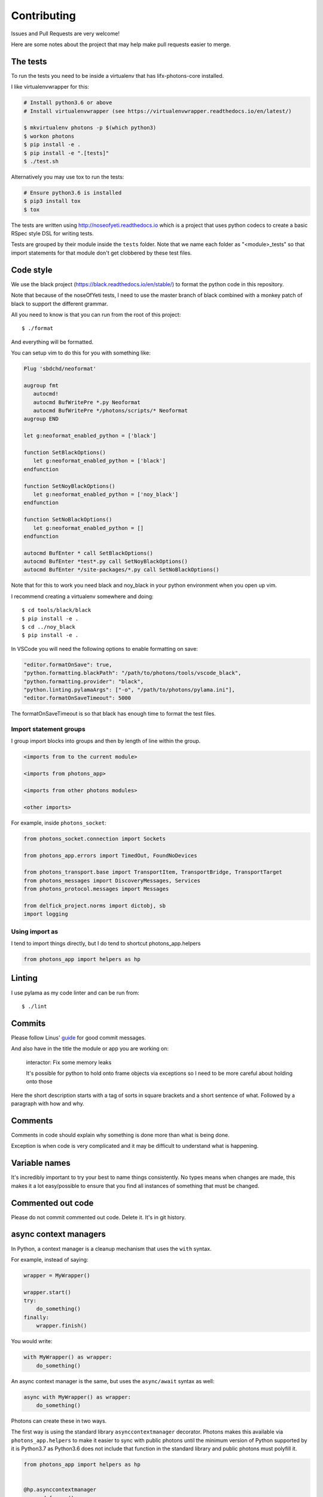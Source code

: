 Contributing
============

Issues and Pull Requests are very welcome!

Here are some notes about the project that may help make pull requests easier to
merge.

The tests
---------

To run the tests you need to be inside a virtualenv that has lifx-photons-core
installed.

I like virtualenvwrapper for this:

.. code-block:: plain

    # Install python3.6 or above
    # Install virtualenvwrapper (see https://virtualenvwrapper.readthedocs.io/en/latest/)
    
    $ mkvirtualenv photons -p $(which python3)
    $ workon photons
    $ pip install -e .
    $ pip install -e ".[tests]"
    $ ./test.sh

Alternatively you may use tox to run the tests:

.. code-block:: plain

    # Ensure python3.6 is installed
    $ pip3 install tox
    $ tox

The tests are written using http://noseofyeti.readthedocs.io which is a project
that uses python codecs to create a basic RSpec style DSL for writing tests.

Tests are grouped by their module inside the ``tests`` folder. Note that we name
each folder as "<module>_tests" so that import statements for that module don't
get clobbered by these test files.

Code style
----------

We use the black project (https://black.readthedocs.io/en/stable/) to format the
python code in this repository.

Note that because of the noseOfYeti tests, I need to use the master branch of
black combined with a monkey patch of black to support the different grammar.

All you need to know is that you can run from the root of this project::

   $ ./format

And everything will be formatted.

You can setup vim to do this for you with something like:

.. code-block:: vim

   Plug 'sbdchd/neoformat'

   augroup fmt
      autocmd!
      autocmd BufWritePre *.py Neoformat
      autocmd BufWritePre */photons/scripts/* Neoformat
   augroup END

   let g:neoformat_enabled_python = ['black']

   function SetBlackOptions()
      let g:neoformat_enabled_python = ['black']
   endfunction

   function SetNoyBlackOptions()
      let g:neoformat_enabled_python = ['noy_black']
   endfunction

   function SetNoBlackOptions()
      let g:neoformat_enabled_python = []
   endfunction

   autocmd BufEnter * call SetBlackOptions()
   autocmd BufEnter *test*.py call SetNoyBlackOptions()
   autocmd BufEnter */site-packages/*.py call SetNoBlackOptions()

Note that for this to work you need black and noy_black in your python
environment when you open up vim.

I recommend creating a virtualenv somewhere and doing::

   $ cd tools/black/black
   $ pip install -e .
   $ cd ../noy_black
   $ pip install -e .

In VSCode you will need the following options to enable formatting on save:

.. code-block:: json

   "editor.formatOnSave": true,
   "python.formatting.blackPath": "/path/to/photons/tools/vscode_black",
   "python.formatting.provider": "black",
   "python.linting.pylamaArgs": ["-o", "/path/to/photons/pylama.ini"],
   "editor.formatOnSaveTimeout": 5000

The formatOnSaveTimeout is so that black has enough time to format the test files.

Import statement groups
+++++++++++++++++++++++

I group import blocks into groups and then by length of line within the group.

.. code-block:: plain

    <imports from to the current module>

    <imports from photons_app>

    <imports from other photons modules>

    <other imports>

For example, inside ``photons_socket``:

.. code-block:: python

    from photons_socket.connection import Sockets

    from photons_app.errors import TimedOut, FoundNoDevices

    from photons_transport.base import TransportItem, TransportBridge, TransportTarget
    from photons_messages import DiscoveryMessages, Services
    from photons_protocol.messages import Messages

    from delfick_project.norms import dictobj, sb
    import logging

Using import as
+++++++++++++++

I tend to import things directly, but I do tend to shortcut photons_app.helpers

.. code-block:: python

    from photons_app import helpers as hp

Linting
-------

I use pylama as my code linter and can be run from::

   $ ./lint

Commits
-------

Please follow Linus'
`guide <https://github.com/torvalds/subsurface-for-dirk/blob/a48494d2fbed58c751e9b7e8fbff88582f9b2d02/README#L88>`_
for good commit messages.

And also have in the title the module or app you are working on:

    interactor: Fix some memory leaks

    It's possible for python to hold onto frame objects via exceptions so I
    need to be more careful about holding onto those

Here the short description starts with a tag of sorts in square brackets and
a short sentence of what. Followed by a paragraph with how and why.

Comments
--------

Comments in code should explain why something is done more than what is being
done.

Exception is when code is very complicated and it may be difficult to understand
what is happening.

Variable names
--------------

It's incredibly important to try your best to name things consistently. No types
means when changes are made, this makes it a lot easy/possible to ensure that
you find all instances of something that must be changed.

Commented out code
------------------

Please do not commit commented out code. Delete it. It's in git history.

async context managers
----------------------

In Python, a context manager is a cleanup mechanism that uses the ``with`` syntax.

For example, instead of saying:

.. code-block:: python

    wrapper = MyWrapper()

    wrapper.start()
    try:
        do_something()
    finally:
        wrapper.finish()

You would write:

.. code-block:: python

    with MyWrapper() as wrapper:
        do_something()

An async context manager is the same, but uses the ``async/await`` syntax as
well:

.. code-block:: python

    async with MyWrapper() as wrapper:
        do_something()

Photons can create these in two ways.

The first way is using the standard library ``asynccontextmanager`` decorator.
Photons makes this available via ``photons_app.helpers`` to make it easier to
sync with public photons until the minimum version of Python supported by it is
Python3.7 as Python3.6 does not include that function in the standard library and
public photons must polyfill it.

.. code-block:: python

    from photons_app import helpers as hp

    
    @hp.asynccontextmanager
    async def wrap():
        try:
            await something_fun()
            yield
        finally:
            await some_cleanup()

The other way is via manually defining one in a class. The protocol in Python
for a context manager is ``__enter__()/__exit__(exc_typ, exc, tb)`` for
synchronous context managers and ``__aenter__()/__aexit__(exc_typ, exc, tb)`` for
asynchronous context managers.

In Python a context manager is the same as:

.. code-block:: python

    await wrapper.__aenter__()
    try:
        do_something()
    finally:
        await wrapper.__aexit__(...)

But for cleanup purposes it is useful to instead have:

.. code-block:: python

    try:
        await wrapper.__aenter__()
        do_something()
    finally:
        await wrapper.__aexit__(...)

To make this possible, Photons supplies ``hp.AsyncCMMixin`` and you implement
``start()/finish(exc_typ=None, exc=None, tb=None)``:

.. code-block:: python

    from photons_app import helpers as hp


    class Thing(hp.AsyncCMMixin):
        async def start(self):
            ...

        async def finish(self, exc_typ=None, exc=None, tb=None):
            ...

This means all async context managers in Photons will run finish even if an
exception is raised in start, and have ``start`` and ``finish`` if you are not
using the ``with`` syntax.
